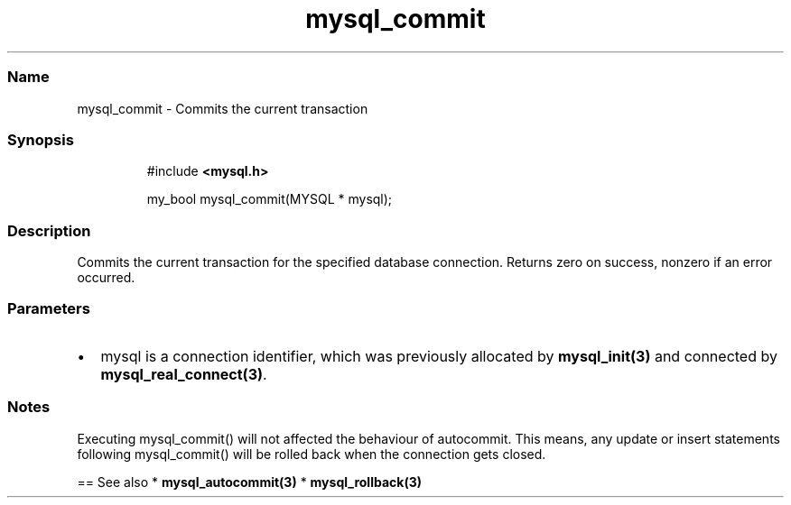 .\" Automatically generated by Pandoc 3.5
.\"
.TH "mysql_commit" "3" "" "Version 3.3" "MariaDB Connector/C"
.SS Name
mysql_commit \- Commits the current transaction
.SS Synopsis
.IP
.EX
#include \f[B]<mysql.h>\f[R]

my_bool mysql_commit(MYSQL * mysql);
.EE
.SS Description
Commits the current transaction for the specified database connection.
Returns zero on success, nonzero if an error occurred.
.SS Parameters
.IP \[bu] 2
\f[CR]mysql\f[R] is a connection identifier, which was previously
allocated by \f[B]mysql_init(3)\f[R] and connected by
\f[B]mysql_real_connect(3)\f[R].
.SS Notes
Executing mysql_commit() will not affected the behaviour of autocommit.
This means, any update or insert statements following mysql_commit()
will be rolled back when the connection gets closed.
.PP
== See also * \f[B]mysql_autocommit(3)\f[R] *
\f[B]mysql_rollback(3)\f[R]
